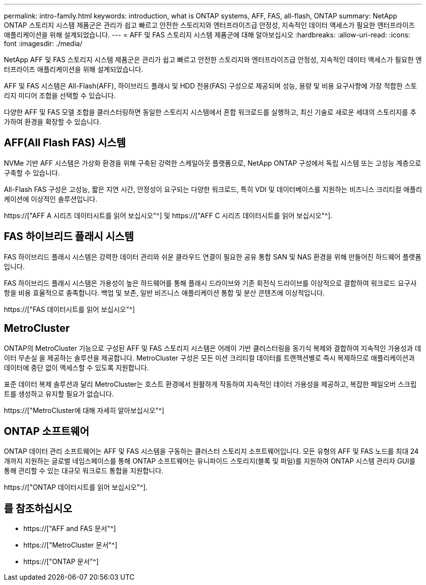 ---
permalink: intro-family.html 
keywords: introduction, what is ONTAP systems, AFF, FAS, all-flash, ONTAP 
summary: NetApp ONTAP 스토리지 시스템 제품군은 관리가 쉽고 빠르고 안전한 스토리지와 엔터프라이즈급 안정성, 지속적인 데이터 액세스가 필요한 엔터프라이즈 애플리케이션을 위해 설계되었습니다. 
---
= AFF 및 FAS 스토리지 시스템 제품군에 대해 알아보십시오
:hardbreaks:
:allow-uri-read: 
:icons: font
:imagesdir: ./media/


NetApp AFF 및 FAS 스토리지 시스템 제품군은 관리가 쉽고 빠르고 안전한 스토리지와 엔터프라이즈급 안정성, 지속적인 데이터 액세스가 필요한 엔터프라이즈 애플리케이션을 위해 설계되었습니다.

AFF 및 FAS 시스템은 All-Flash(AFF), 하이브리드 플래시 및 HDD 전용(FAS) 구성으로 제공되며 성능, 용량 및 비용 요구사항에 가장 적합한 스토리지 미디어 조합을 선택할 수 있습니다.

다양한 AFF 및 FAS 모델 조합을 클러스터링하면 동일한 스토리지 시스템에서 혼합 워크로드를 실행하고, 최신 기술로 새로운 세대의 스토리지를 추가하여 환경을 확장할 수 있습니다.



== AFF(All Flash FAS) 시스템

NVMe 기반 AFF 시스템은 가상화 환경을 위해 구축된 강력한 스케일아웃 플랫폼으로, NetApp ONTAP 구성에서 독립 시스템 또는 고성능 계층으로 구축할 수 있습니다.

All-Flash FAS 구성은 고성능, 짧은 지연 시간, 안정성이 요구되는 다양한 워크로드, 특히 VDI 및 데이터베이스를 지원하는 비즈니스 크리티컬 애플리케이션에 이상적인 솔루션입니다.

https://["AFF A 시리즈 데이터시트를 읽어 보십시오"^] 및 https://["AFF C 시리즈 데이터시트를 읽어 보십시오"^].



== FAS 하이브리드 플래시 시스템

FAS 하이브리드 플래시 시스템은 강력한 데이터 관리와 쉬운 클라우드 연결이 필요한 공유 통합 SAN 및 NAS 환경을 위해 만들어진 하드웨어 플랫폼입니다.

FAS 하이브리드 플래시 시스템은 가용성이 높은 하드웨어를 통해 플래시 드라이브와 기존 회전식 드라이브를 이상적으로 결합하여 워크로드 요구사항을 비용 효율적으로 충족합니다. 백업 및 보존, 일반 비즈니스 애플리케이션 통합 및 분산 콘텐츠에 이상적입니다.

https://["FAS 데이터시트를 읽어 보십시오"^]



== MetroCluster

ONTAP의 MetroCluster 기능으로 구성된 AFF 및 FAS 스토리지 시스템은 어레이 기반 클러스터링을 동기식 복제와 결합하여 지속적인 가용성과 데이터 무손실 을 제공하는 솔루션을 제공합니다. MetroCluster 구성은 모든 미션 크리티컬 데이터를 트랜잭션별로 즉시 복제하므로 애플리케이션과 데이터에 중단 없이 액세스할 수 있도록 지원합니다.

표준 데이터 복제 솔루션과 달리 MetroCluster는 호스트 환경에서 원활하게 작동하여 지속적인 데이터 가용성을 제공하고, 복잡한 페일오버 스크립트를 생성하고 유지할 필요가 없습니다.

https://["MetroCluster에 대해 자세히 알아보십시오"^]



== ONTAP 소프트웨어

ONTAP 데이터 관리 소프트웨어는 AFF 및 FAS 시스템을 구동하는 클러스터 스토리지 소프트웨어입니다. 모든 유형의 AFF 및 FAS 노드를 최대 24개까지 지원하는 글로벌 네임스페이스를 통해 ONTAP 소프트웨어는 유니파이드 스토리지(블록 및 파일)를 지원하여 ONTAP 시스템 관리자 GUI를 통해 관리할 수 있는 대규모 워크로드 통합을 지원합니다.

https://["ONTAP 데이터시트를 읽어 보십시오"^].



== 를 참조하십시오

* https://["AFF and FAS 문서"^]
* https://["MetroCluster 문서"^]
* https://["ONTAP 문서"^]

